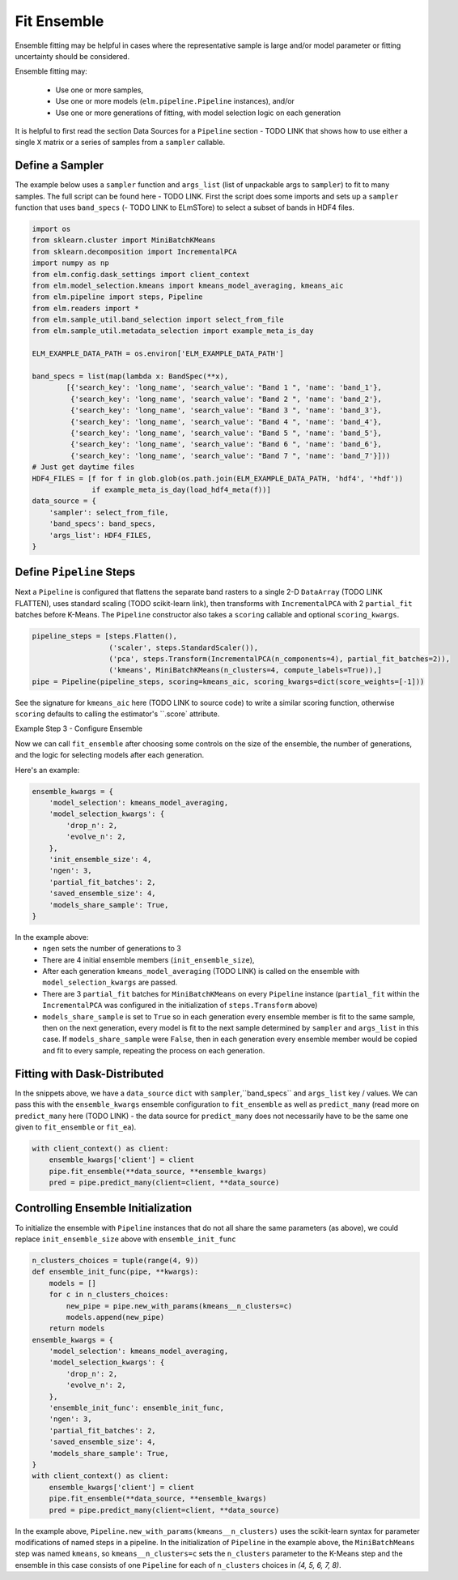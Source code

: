 Fit Ensemble
===========

Ensemble fitting may be helpful in cases where the representative sample is large and/or model parameter or fitting uncertainty should be considered.

Ensemble fitting may:

 * Use one or more samples,
 * Use one or more models (``elm.pipeline.Pipeline`` instances), and/or
 * Use one or more generations of fitting, with model selection logic on each generation

It is helpful to first read the section Data Sources for a ``Pipeline`` section - TODO LINK that shows how to use either a single ``X`` matrix or a series of samples from a ``sampler`` callable.

Define a Sampler
----------------

The example below uses a ``sampler`` function and ``args_list`` (list of unpackable args to ``sampler``) to fit to many samples.  The full script can be found here - TODO LINK.  First the script does some imports and sets up a ``sampler`` function that uses ``band_specs`` (- TODO LINK to ELmSTore) to select a subset of bands in HDF4 files.

.. code-block:: python

    import os
    from sklearn.cluster import MiniBatchKMeans
    from sklearn.decomposition import IncrementalPCA
    import numpy as np
    from elm.config.dask_settings import client_context
    from elm.model_selection.kmeans import kmeans_model_averaging, kmeans_aic
    from elm.pipeline import steps, Pipeline
    from elm.readers import *
    from elm.sample_util.band_selection import select_from_file
    from elm.sample_util.metadata_selection import example_meta_is_day

    ELM_EXAMPLE_DATA_PATH = os.environ['ELM_EXAMPLE_DATA_PATH']

    band_specs = list(map(lambda x: BandSpec(**x),
            [{'search_key': 'long_name', 'search_value': "Band 1 ", 'name': 'band_1'},
             {'search_key': 'long_name', 'search_value': "Band 2 ", 'name': 'band_2'},
             {'search_key': 'long_name', 'search_value': "Band 3 ", 'name': 'band_3'},
             {'search_key': 'long_name', 'search_value': "Band 4 ", 'name': 'band_4'},
             {'search_key': 'long_name', 'search_value': "Band 5 ", 'name': 'band_5'},
             {'search_key': 'long_name', 'search_value': "Band 6 ", 'name': 'band_6'},
             {'search_key': 'long_name', 'search_value': "Band 7 ", 'name': 'band_7'}]))
    # Just get daytime files
    HDF4_FILES = [f for f in glob.glob(os.path.join(ELM_EXAMPLE_DATA_PATH, 'hdf4', '*hdf'))
                  if example_meta_is_day(load_hdf4_meta(f))]
    data_source = {
        'sampler': select_from_file,
        'band_specs': band_specs,
        'args_list': HDF4_FILES,
    }

Define ``Pipeline`` Steps
-------------------------

Next a ``Pipeline`` is configured that flattens the separate band rasters to a single 2-D ``DataArray`` (TODO LINK FLATTEN), uses standard scaling (TODO scikit-learn link), then transforms with ``IncrementalPCA`` with 2 ``partial_fit`` batches before K-Means.  The ``Pipeline`` constructor also takes a ``scoring`` callable and optional ``scoring_kwargs``.

.. code-block:: python

    pipeline_steps = [steps.Flatten(),
                      ('scaler', steps.StandardScaler()),
                      ('pca', steps.Transform(IncrementalPCA(n_components=4), partial_fit_batches=2)),
                      ('kmeans', MiniBatchKMeans(n_clusters=4, compute_labels=True)),]
    pipe = Pipeline(pipeline_steps, scoring=kmeans_aic, scoring_kwargs=dict(score_weights=[-1]))

See the signature for ``kmeans_aic`` here (TODO LINK to source code) to write a similar scoring function, otherwise ``scoring`` defaults to calling the estimator's ``.score` attribute.

Example Step 3 - Configure Ensemble

Now we can call ``fit_ensemble`` after choosing some controls on the size of the ensemble, the number of generations, and the logic for selecting models after each generation.

Here's an example:

.. code-block:: python

    ensemble_kwargs = {
        'model_selection': kmeans_model_averaging,
        'model_selection_kwargs': {
            'drop_n': 2,
            'evolve_n': 2,
        },
        'init_ensemble_size': 4,
        'ngen': 3,
        'partial_fit_batches': 2,
        'saved_ensemble_size': 4,
        'models_share_sample': True,
    }

In the example above:
 * ``ngen`` sets the number of generations to 3
 * There are 4 initial ensemble members (``init_ensemble_size``),
 * After each generation ``kmeans_model_averaging`` (TODO LINK) is called on the ensemble with ``model_selection_kwargs`` are passed.
 * There are 3 ``partial_fit`` batches for ``MiniBatchKMeans`` on every ``Pipeline`` instance (``partial_fit`` within the ``IncrementalPCA`` was configured in the initialization of ``steps.Transform`` above)
 * ``models_share_sample`` is set to ``True`` so in each generation every ensemble member is fit to the same sample, then on the next generation, every model is fit to the next sample determined by ``sampler`` and ``args_list`` in this case.  If ``models_share_sample`` were ``False``, then in each generation every ensemble member would be copied and fit to every sample, repeating the process on each generation.

Fitting with Dask-Distributed
-----------------------------

In the snippets above, we have a ``data_source`` ``dict`` with ``sampler``,``band_specs`` and ``args_list`` key / values.  We can pass this with the ``ensemble_kwargs`` ensemble configuration to ``fit_ensemble`` as well as ``predict_many`` (read more on ``predict_many`` here (TODO LINK) - the data source for ``predict_many`` does not necessarily have to be the same one given to ``fit_ensemble`` or ``fit_ea``).

.. code-block:: python

    with client_context() as client:
        ensemble_kwargs['client'] = client
        pipe.fit_ensemble(**data_source, **ensemble_kwargs)
        pred = pipe.predict_many(client=client, **data_source)


Controlling Ensemble Initialization
-----------------------------------

To initialize the ensemble with ``Pipeline`` instances that do not all share the same parameters (as above), we could replace ``init_ensemble_size`` above with ``ensemble_init_func``

.. code-block:: python

    n_clusters_choices = tuple(range(4, 9))
    def ensemble_init_func(pipe, **kwargs):
        models = []
        for c in n_clusters_choices:
            new_pipe = pipe.new_with_params(kmeans__n_clusters=c)
            models.append(new_pipe)
        return models
    ensemble_kwargs = {
        'model_selection': kmeans_model_averaging,
        'model_selection_kwargs': {
            'drop_n': 2,
            'evolve_n': 2,
        },
        'ensemble_init_func': ensemble_init_func,
        'ngen': 3,
        'partial_fit_batches': 2,
        'saved_ensemble_size': 4,
        'models_share_sample': True,
    }
    with client_context() as client:
        ensemble_kwargs['client'] = client
        pipe.fit_ensemble(**data_source, **ensemble_kwargs)
        pred = pipe.predict_many(client=client, **data_source)

In the example above, ``Pipeline.new_with_params(kmeans__n_clusters)`` uses the scikit-learn syntax for parameter modifications of named steps in a pipeline.  In the initialization of ``Pipeline`` in the example above, the ``MiniBatchMeans`` step was named ``kmeans``, so ``kmeans__n_clusters=c`` sets the ``n_clusters`` parameter to the K-Means step and the ensemble in this case consists of one ``Pipeline`` for each of ``n_clusters`` choices in `(4, 5, 6, 7, 8)`.

